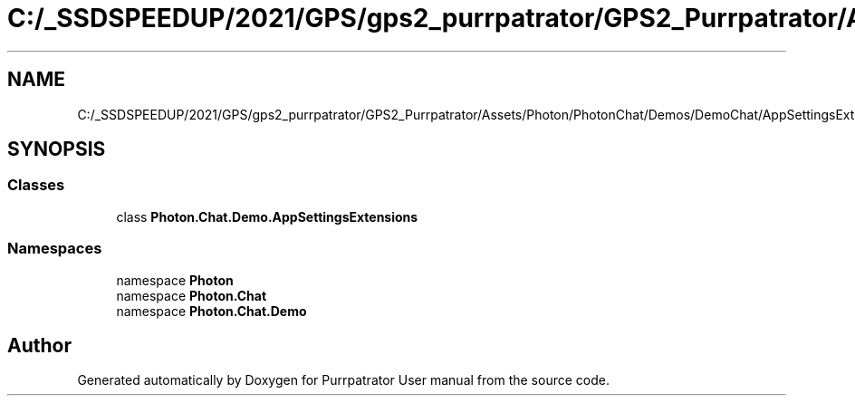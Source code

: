 .TH "C:/_SSDSPEEDUP/2021/GPS/gps2_purrpatrator/GPS2_Purrpatrator/Assets/Photon/PhotonChat/Demos/DemoChat/AppSettingsExtensions.cs" 3 "Mon Apr 18 2022" "Purrpatrator User manual" \" -*- nroff -*-
.ad l
.nh
.SH NAME
C:/_SSDSPEEDUP/2021/GPS/gps2_purrpatrator/GPS2_Purrpatrator/Assets/Photon/PhotonChat/Demos/DemoChat/AppSettingsExtensions.cs
.SH SYNOPSIS
.br
.PP
.SS "Classes"

.in +1c
.ti -1c
.RI "class \fBPhoton\&.Chat\&.Demo\&.AppSettingsExtensions\fP"
.br
.in -1c
.SS "Namespaces"

.in +1c
.ti -1c
.RI "namespace \fBPhoton\fP"
.br
.ti -1c
.RI "namespace \fBPhoton\&.Chat\fP"
.br
.ti -1c
.RI "namespace \fBPhoton\&.Chat\&.Demo\fP"
.br
.in -1c
.SH "Author"
.PP 
Generated automatically by Doxygen for Purrpatrator User manual from the source code\&.
